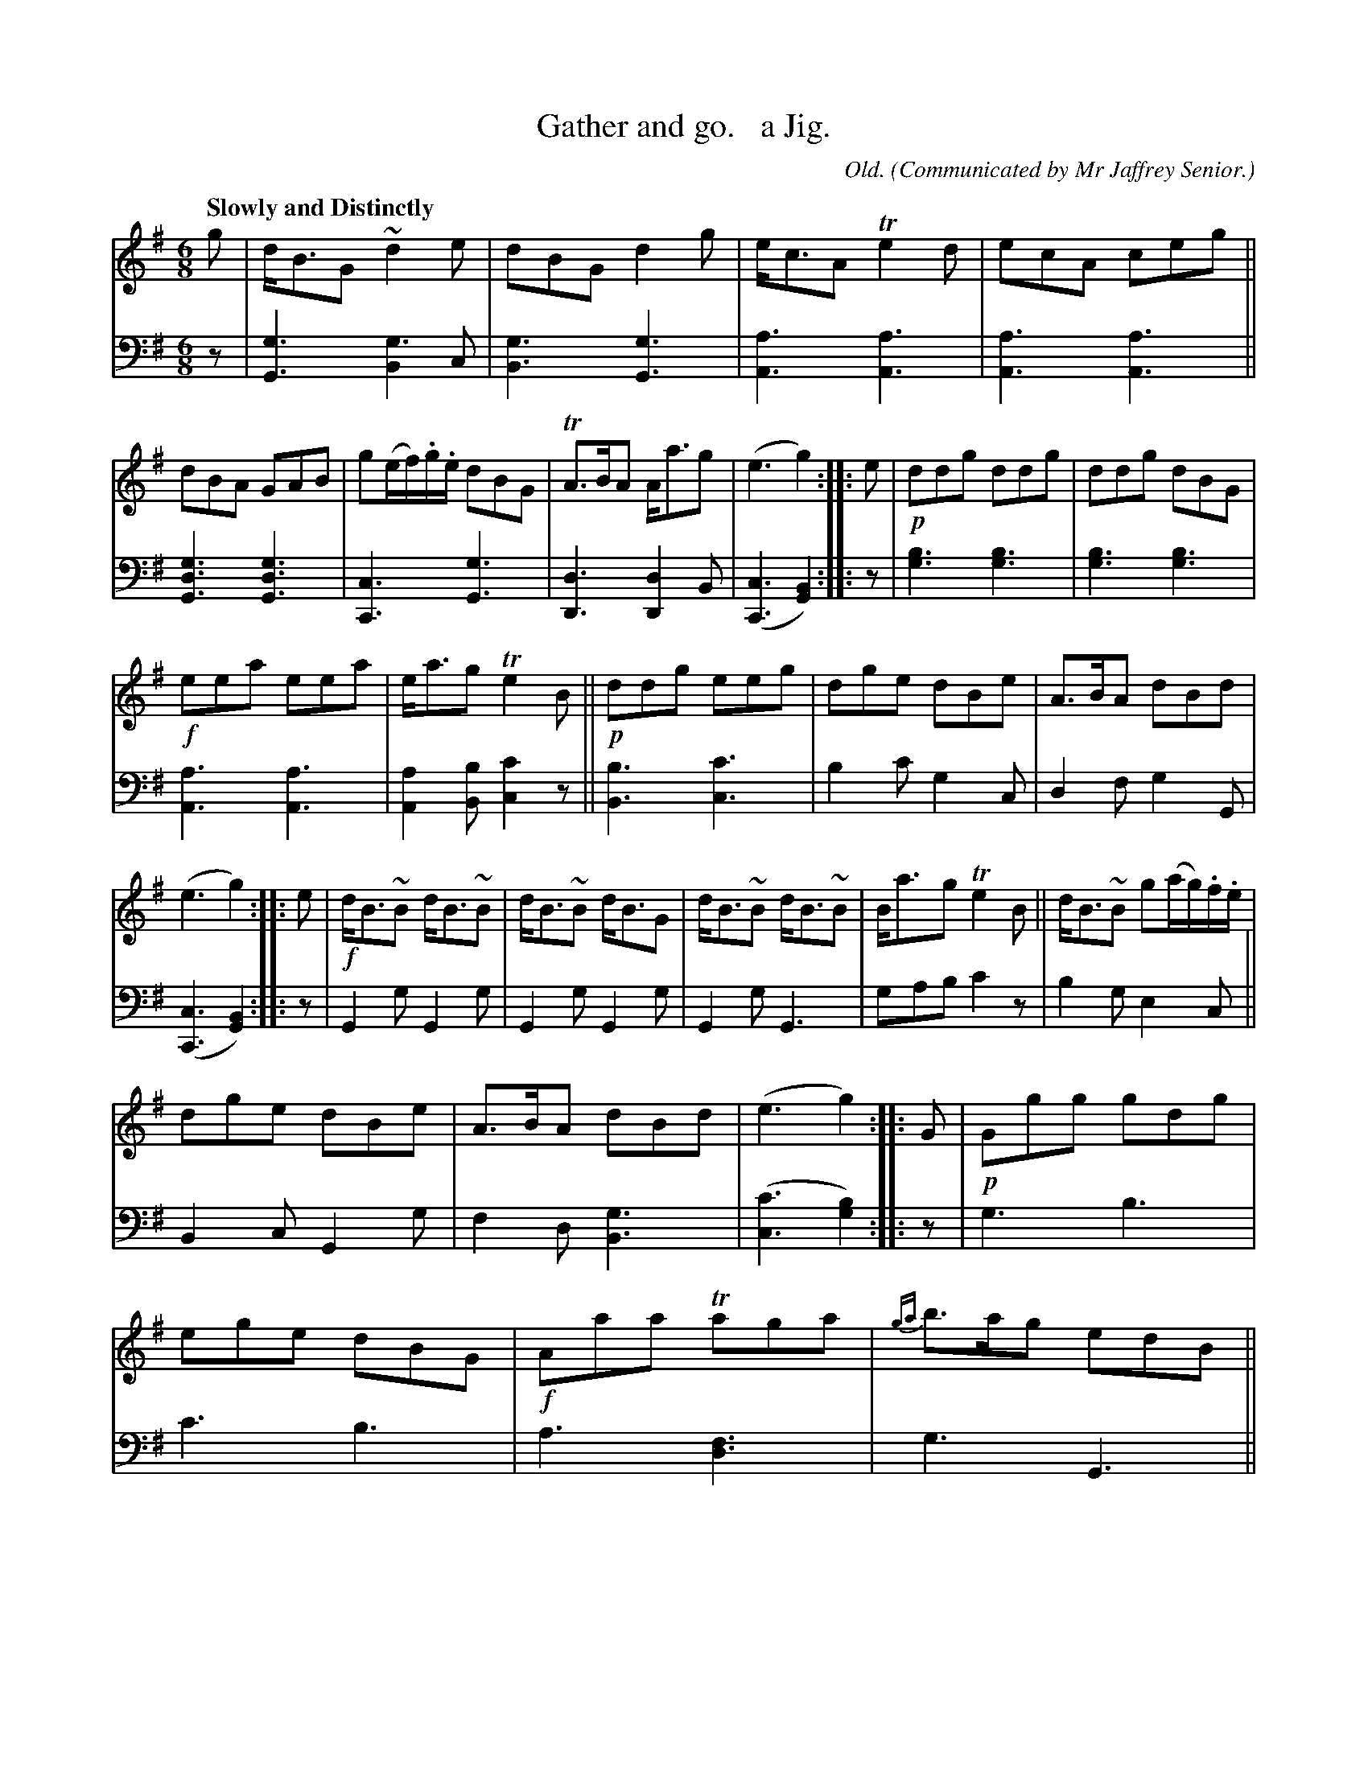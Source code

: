 X: 322
T: Gather and go.   a Jig.
C: Old.
R: jig
B: William Christie's "A Collection of Strathspeys, Reels, Hornpipes, Waltzes, &c." p.32 #2
S: https://digital.nls.uk/special-collections-of-printed-music/archive/120545033
Z: 2022 John Chambers <jc:trillian.mit.edu>
M: 6/8
L: 1/8
Q: "Slowly and Distinctly"
O: Communicated by Mr Jaffrey Senior.
K: G
%%slurgraces yes
%%graceslurs yes
% = = = = = = = = = =
V: 1 staves=2
g |\
d<BG ~d2e | dBG d2g | e<cA Te2d | ecA ceg ||\
dBA GAB | g(e/f/).g/.e/ dBG | TA>BA A<ag | (e3 g2) :: e |\
!p!ddg ddg | ddg dBG |
!f!eea eea | e<ag Te2B ||\
!p!ddg eeg | dge dBe | A>BA dBd | (e3 g2) :: e |\
!f!d<B~B d<B~B | d<B~B d<BG | d<B~B d<B~B | B<ag Te2B ||\
d<B~B g(a/g/).f/.e/ |
dge dBe | A>BA dBd | (e3 g2) :: G |\
!p!Ggg gdg | ege dBG | !f!Aaa Taga | {ga}b>ag edB ||\
d<ee ga/g/f/e/ | dge dBe | TA>BA dBd | (e3 g2) :|
% = = = = = = = = = =
% Voice 2 preserves the staff layout in the book.
V: 2 clef=bass middle=d
z |\
[G3g3] [B2g3]c | [B3g3] [G3g3] | [A3a3][A3a3] | [A3a3][A3a3] ||\
[G3d3g3][G3d3g3] | [C3c3] [G3g3] | [D3d3] [D2d2]B | ([C3c3] [G2B2]) :: z |\
[g3b3] [g3b3] | [g3b3] [g3b3] |
[A3a3] [A3a3] | [A2a2][Bb] [c2c'2]z ||\
[B3b3] [c3c'3] | b2c' g2c | d2f g2G | ([C3c3] [G2B2]) :: z |\
G2g G2g | G2g G2g | G2g G3 | gab c'2z |\
b2g e2c ||
B2c G2g | f2d [B3g3] | ([c3c'3] [g2b2]) :: z |\
g3 b3 | c'3 b3 | a3 [d3f3] | g3 G3 ||\
c3 e2c | B2c G2g | f2d [B3g3] | ([c3c'3] [g2b2]) :|
% = = = = = = = = = =
